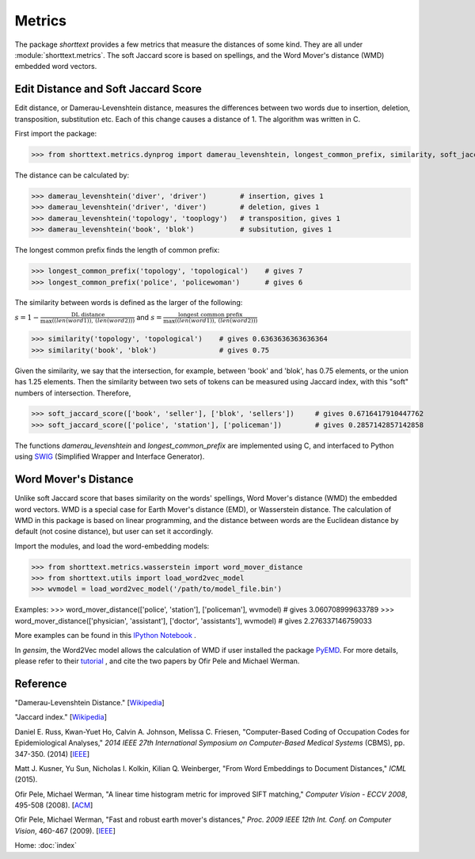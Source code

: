 Metrics
=======

The package `shorttext` provides a few metrics that measure the distances of some kind. They are all
under :module:`shorttext.metrics`. The soft Jaccard score is based on spellings, and the Word Mover's
distance (WMD) embedded word vectors.

Edit Distance and Soft Jaccard Score
------------------------------------

Edit distance, or Damerau-Levenshtein distance, measures the differences
between two words due to insertion, deletion, transposition, substitution etc.
Each of this change causes a distance of 1. The algorithm was written in C.

First import the package:

>>> from shorttext.metrics.dynprog import damerau_levenshtein, longest_common_prefix, similarity, soft_jaccard_score

The distance can be calculated by:

>>> damerau_levenshtein('diver', 'driver')        # insertion, gives 1
>>> damerau_levenshtein('driver', 'diver')        # deletion, gives 1
>>> damerau_levenshtein('topology', 'tooplogy')   # transposition, gives 1
>>> damerau_levenshtein('book', 'blok')           # subsitution, gives 1

The longest common prefix finds the length of common prefix:

>>> longest_common_prefix('topology', 'topological')    # gives 7
>>> longest_common_prefix('police', 'policewoman')      # gives 6

The similarity between words is defined as the larger of the following:

:math:`s = 1 - \frac{\text{DL distance}}{\max( \text(len(word1)), \text(len(word2)) )}`
and
:math:`s = \frac{\text{longest common prefix}}{\max( \text(len(word1)), \text(len(word2)) )}`

>>> similarity('topology', 'topological')    # gives 0.6363636363636364
>>> similarity('book', 'blok')               # gives 0.75

Given the similarity, we say that the intersection, for example, between 'book' and 'blok', has 0.75 elements, or the
union has 1.25 elements. Then the similarity between two sets of tokens can be measured using Jaccard index, with this
"soft" numbers of intersection. Therefore,

>>> soft_jaccard_score(['book', 'seller'], ['blok', 'sellers'])     # gives 0.6716417910447762
>>> soft_jaccard_score(['police', 'station'], ['policeman'])        # gives 0.2857142857142858

The functions `damerau_levenshtein` and `longest_common_prefix` are implemented using C, and interfaced
to Python using SWIG_ (Simplified Wrapper and Interface Generator).

Word Mover's Distance
---------------------

Unlike soft Jaccard score that bases similarity on the words' spellings, Word Mover's distance (WMD)
the embedded word vectors. WMD is a special case for Earth Mover's distance (EMD), or Wasserstein
distance. The calculation of WMD in this package is based on linear programming, and the distance between
words are the Euclidean distance by default (not cosine distance), but user can set it accordingly.

Import the modules, and load the word-embedding models:

>>> from shorttext.metrics.wasserstein import word_mover_distance
>>> from shorttext.utils import load_word2vec_model
>>> wvmodel = load_word2vec_model('/path/to/model_file.bin')

Examples:
>>> word_mover_distance(['police', 'station'], ['policeman'], wvmodel)                      # gives 3.060708999633789
>>> word_mover_distance(['physician', 'assistant'], ['doctor', 'assistants'], wvmodel)      # gives 2.276337146759033

More examples can be found in this `IPython Notebook
<https://github.com/stephenhky/PyWMD/blob/master/WordMoverDistanceDemo.ipynb>`_ .

In `gensim`, the Word2Vec model allows the calculation of WMD if user installed the package PyEMD_. For more details,
please refer to their `tutorial
<https://radimrehurek.com/gensim/models/keyedvectors.html>`_ , and cite the two papers by Ofir Pele and Michael Werman.


Reference
---------

"Damerau-Levenshtein Distance." [`Wikipedia
<https://en.wikipedia.org/wiki/Damerau%E2%80%93Levenshtein_distance>`_]

"Jaccard index." [`Wikipedia
<https://en.wikipedia.org/wiki/Jaccard_index>`_]

Daniel E. Russ, Kwan-Yuet Ho, Calvin A. Johnson, Melissa C. Friesen, "Computer-Based Coding of Occupation Codes for Epidemiological Analyses," *2014 IEEE 27th International Symposium on Computer-Based Medical Systems* (CBMS), pp. 347-350. (2014) [`IEEE
<http://ieeexplore.ieee.org/abstract/document/6881904/>`_]

Matt J. Kusner, Yu Sun, Nicholas I. Kolkin, Kilian Q. Weinberger, "From Word Embeddings to Document Distances," *ICML* (2015).

Ofir Pele, Michael Werman, "A linear time histogram metric for improved SIFT matching," *Computer Vision - ECCV 2008*, 495-508 (2008). [`ACM
<http://dl.acm.org/citation.cfm?id=1478212>`_]

Ofir Pele, Michael Werman, "Fast and robust earth mover's distances," *Proc. 2009 IEEE 12th Int. Conf. on Computer Vision*, 460-467 (2009). [`IEEE
<http://ieeexplore.ieee.org/document/5459199/>`_]

Home: :doc:`index`

.. _SWIG: http://www.swig.org/
.. _PyEMD: https://github.com/wmayner/pyemd